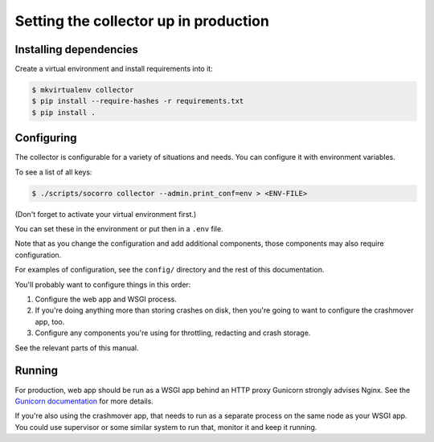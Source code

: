 ======================================
Setting the collector up in production
======================================

Installing dependencies
=======================

Create a virtual environment and install requirements into it:

.. code-block:: shell

   $ mkvirtualenv collector
   $ pip install --require-hashes -r requirements.txt
   $ pip install .


Configuring
===========

The collector is configurable for a variety of situations and needs. You can
configure it with environment variables.

To see a list of all keys:

.. code-block:: shell

   $ ./scripts/socorro collector --admin.print_conf=env > <ENV-FILE>

(Don't forget to activate your virtual environment first.)

You can set these in the environment or put then in a ``.env`` file.

Note that as you change the configuration and add additional components, those
components may also require configuration.

For examples of configuration, see the ``config/`` directory and the rest of
this documentation.

You'll probably want to configure things in this order:

1. Configure the web app and WSGI process.
2. If you're doing anything more than storing crashes on disk, then you're going
   to want to configure the crashmover app, too.
3. Configure any components you're using for throttling, redacting and crash
   storage.

See the relevant parts of this manual.


Running
=======

For production, web app should be run as a WSGI app behind an HTTP proxy
Gunicorn strongly advises Nginx. See the `Gunicorn documentation
<http://gunicorn-docs.readthedocs.org/en/latest/deploy.html>`_ for more details.

If you're also using the crashmover app, that needs to run as a separate process
on the same node as your WSGI app. You could use supervisor or some similar
system to run that, monitor it and keep it running.
